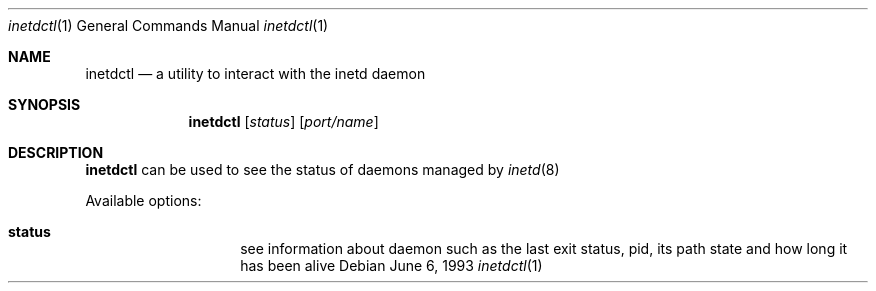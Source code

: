 .\" $NetBSD: inetdctl.c,v 1.00 2022/07/15 09:41:53 tnn Exp $ */
.\" donated to the NetBSD project by Arjun Bemarkar as part of GSoC 2022

.\" Copyright (c) 2022 The NetBSD Foundation, Inc.
.\"
.\" Redistribution and use in source and binary forms, with or without
.\" modification, are permitted provided that the following conditions
.\" are met:
.\" 1. Redistributions of source code must retain the above copyright
.\"    notice, this list of conditions and the following disclaimer.
.\" 2. Redistributions in binary form must reproduce the above copyright
.\"    notice, this list of conditions and the following disclaimer in the
.\"    documentation and/or other materials provided with the distribution.
.\" 3. Neither the name of the University nor the names of its contributors
.\"    may be used to endorse or promote products derived from this software
.\"    without specific prior written permission.
.\"
.\" THIS SOFTWARE IS PROVIDED BY THE REGENTS AND CONTRIBUTORS ``AS IS'' AND
.\" ANY EXPRESS OR IMPLIED WARRANTIES, INCLUDING, BUT NOT LIMITED TO, THE
.\" IMPLIED WARRANTIES OF MERCHANTABILITY AND FITNESS FOR A PARTICULAR PURPOSE
.\" ARE DISCLAIMED.  IN NO EVENT SHALL THE REGENTS OR CONTRIBUTORS BE LIABLE
.\" FOR ANY DIRECT, INDIRECT, INCIDENTAL, SPECIAL, EXEMPLARY, OR CONSEQUENTIAL
.\" DAMAGES (INCLUDING, BUT NOT LIMITED TO, PROCUREMENT OF SUBSTITUTE GOODS
.\" OR SERVICES; LOSS OF USE, DATA, OR PROFITS; OR BUSINESS INTERRUPTION)
.\" HOWEVER CAUSED AND ON ANY THEORY OF LIABILITY, WHETHER IN CONTRACT, STRICT
.\" LIABILITY, OR TORT (INCLUDING NEGLIGENCE OR OTHERWISE) ARISING IN ANY WAY
.\" OUT OF THE USE OF THIS SOFTWARE, EVEN IF ADVISED OF THE POSSIBILITY OF
.\" SUCH DAMAGE.
.\"
.\"	@(#)inetdctl.1	8.1 (Berkeley) 6/6/93
.\"
.Dd June 6, 1993
.Dt inetdctl 1
.Os
.Sh NAME
.Nm inetdctl
.Nd a utility to interact with the inetd daemon
.Sh SYNOPSIS
.Nm
.Op Ar status
.Op Ar port/name
.Sh DESCRIPTION
.Nm
can be used to see the status of daemons managed by
.Xr inetd 8

Available options:
.Bl -hang -width "acceptfilter"
.It Sy status
see information about daemon such as the last exit status, pid, its path state
and how long it has been alive
.El

